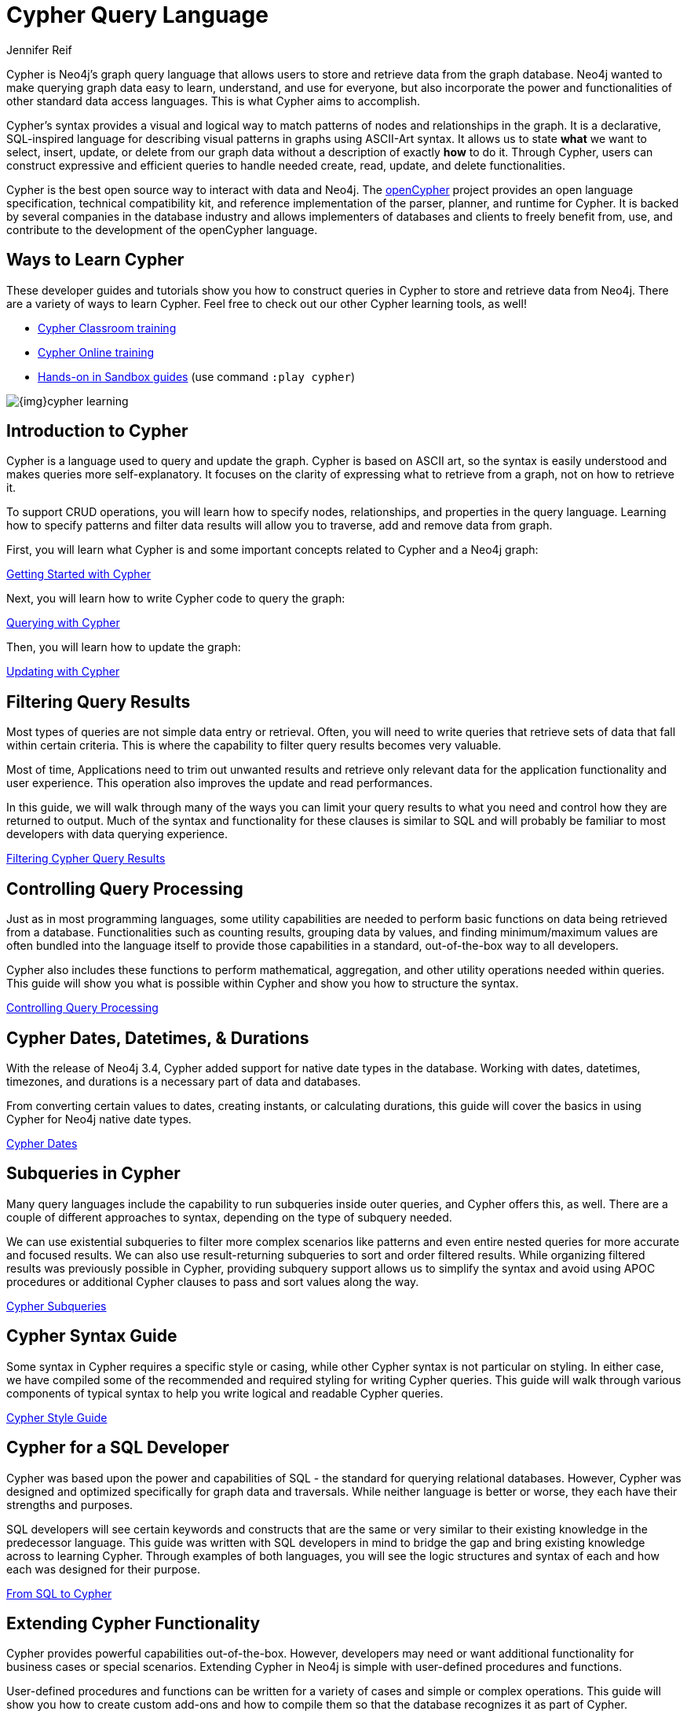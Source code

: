 = Cypher Query Language
:author: Jennifer Reif
:category: cypher
:tags: cypher, queries, graph-queries, query-language, learn-cypher
:page-aliases: ROOT:cypher-query-language.adoc, cypher-query-language.adoc
:page-pagination:
:page-newsletter: true

[#about-cypher]
Cypher is Neo4j's graph query language that allows users to store and retrieve data from the graph database.
Neo4j wanted to make querying graph data easy to learn, understand, and use for everyone, but also incorporate the power and functionalities of other standard data access languages.
This is what Cypher aims to accomplish.

Cypher's syntax provides a visual and logical way to match patterns of nodes and relationships in the graph.
It is a declarative, SQL-inspired language for describing visual patterns in graphs using ASCII-Art syntax.
It allows us to state *what* we want to select, insert, update, or delete from our graph data without a description of exactly *how* to do it.
Through Cypher, users can construct expressive and efficient queries to handle needed create, read, update, and delete functionalities.

Cypher is the best open source way to interact with data and Neo4j. The link:http://openCypher.org[openCypher^] project provides an open language specification, technical compatibility kit, and reference implementation of the parser, planner, and runtime for Cypher.
It is backed by several companies in the database industry and allows implementers of databases and clients to freely benefit from, use, and contribute to the development of the openCypher language.

[#learn-cypher]
== Ways to Learn Cypher

These developer guides and tutorials show you how to construct queries in Cypher to store and retrieve data from Neo4j.
There are a variety of ways to learn Cypher.
Feel free to check out our other Cypher learning tools, as well!

* link:/events/world/training/[Cypher Classroom training^]
* link:/graphacademy/online-training/introduction-to-neo4j-40/[Cypher Online training^]
* link:/sandbox/?ref=developer-cypher[Hands-on in Sandbox guides^] (use command `:play cypher`)

image::{img}cypher_learning.jpg[role="popup-link"]

[#cypher-intro]
== Introduction to Cypher

Cypher is a language used to query and update the graph.
Cypher is based on ASCII art, so the syntax is easily understood and makes queries more self-explanatory.
It focuses on the clarity of expressing what to retrieve from a graph, not on how to retrieve it.

To support CRUD operations, you will learn how to specify nodes, relationships, and properties in the query language.
Learning how to specify patterns and filter data results will allow you to traverse, add and remove data from graph.

First, you will learn what Cypher is and some important concepts related to Cypher and a Neo4j graph:

xref:intro-cypher.adoc[Getting Started with Cypher]

Next, you will learn how to write Cypher code to query the graph:

xref:querying.adoc[Querying with Cypher]

Then, you will learn how to update the graph:

xref:updating.adoc[Updating with Cypher]

[#cypher-filter]
== Filtering Query Results

Most types of queries are not simple data entry or retrieval.
Often, you will need to write queries that retrieve sets of data that fall within certain criteria.
This is where the capability to filter query results becomes very valuable.

Most of time, Applications need to trim out unwanted results and retrieve only relevant data for the application functionality and user experience. This operation also improves the update and read performances.

In this guide, we will walk through many of the ways you can limit your query results to what you need and control how they are returned to output.
Much of the syntax and functionality for these clauses is similar to SQL and will probably be familiar to most developers with data querying experience.

xref:filtering-query-results.adoc[Filtering Cypher Query Results,role=more information]

[#cypher-func-agg]
== Controlling Query Processing

Just as in most programming languages, some utility capabilities are needed to perform basic functions on data being retrieved from a database.
Functionalities such as counting results, grouping data by values, and finding minimum/maximum values are often bundled into the language itself to provide those capabilities in a standard, out-of-the-box way to all developers.

Cypher also includes these functions to perform mathematical, aggregation, and other utility operations needed within queries.
This guide will show you what is possible within Cypher and show you how to structure the syntax.

xref:controlling-query-processing.adoc[Controlling Query Processing,role=more information]

[#cypher-dates]
== Cypher Dates, Datetimes, & Durations

With the release of Neo4j 3.4, Cypher added support for native date types in the database.
Working with dates, datetimes, timezones, and durations is a necessary part of data and databases.

From converting certain values to dates, creating instants, or calculating durations, this guide will cover the basics in using Cypher for Neo4j native date types.

xref:dates-datetimes-durations.adoc[Cypher Dates,role=more information]

[#cypher-subqueries]
== Subqueries in Cypher

Many query languages include the capability to run subqueries inside outer queries, and Cypher offers this, as well.
There are a couple of different approaches to syntax, depending on the type of subquery needed.

We can use existential subqueries to filter more complex scenarios like patterns and even entire nested queries for more accurate and focused results.
We can also use result-returning subqueries to sort and order filtered results.
While organizing filtered results was previously possible in Cypher, providing subquery support allows us to simplify the syntax and avoid using APOC procedures or additional Cypher clauses to pass and sort values along the way.

xref:subqueries.adoc[Cypher Subqueries,role=more information]

[#cypher-syntax-guide]
== Cypher Syntax Guide

Some syntax in Cypher requires a specific style or casing, while other Cypher syntax is not particular on styling.
In either case, we have compiled some of the recommended and required styling for writing Cypher queries.
This guide will walk through various components of typical syntax to help you write logical and readable Cypher queries.

xref:style-guide.adoc[Cypher Style Guide,role=more information]

[#cypher-sql-dev]
== Cypher for a SQL Developer

Cypher was based upon the power and capabilities of SQL - the standard for querying relational databases.
However, Cypher was designed and optimized specifically for graph data and traversals.
While neither language is better or worse, they each have their strengths and purposes.

SQL developers will see certain keywords and constructs that are the same or very similar to their existing knowledge in the predecessor language.
This guide was written with SQL developers in mind to bridge the gap and bring existing knowledge across to learning Cypher.
Through examples of both languages, you will see the logic structures and syntax of each and how each was designed for their purpose.

xref:guide-sql-to-cypher.adoc[From SQL to Cypher,role=more information]

////
== Optimizing Performance

A key ingredient to optimizing system and query performance comes from understanding how the database executes a query.
Knowing how your query logic is executed can help you construct more efficient queries, leading to great speed and more concise syntax.
Neo4j offers common indexing and constraint capabilities to ensure speedy retrieval of data results and data integrity and uniqueness, and Cypher includes functionality to step through query execution.

This guide discusses how to use `PROFILE` and `EXPLAIN` Cypher keywords that show the steps taken to process your query and return the results.
You will see how much processing power is used to execute a query and how to monitor and kill long-running queries, when needed.

We will also talk about indexes and constraints - how they work in Neo4j and how to use them to gain maximum performance benefit.
Keeping data clean and avoiding duplicate data is easily accomplished in Neo4j with good technical keys.
A section on using keys in Neo4j will help you better model your data and maintain data integrity.

When these are not enough, we will show some other methods for further increasing speed and include additional resources for knowledge in this area.
////
[#extend-cypher]
== Extending Cypher Functionality

Cypher provides powerful capabilities out-of-the-box.
However, developers may need or want additional functionality for business cases or special scenarios.
Extending Cypher in Neo4j is simple with user-defined procedures and functions.

User-defined procedures and functions can be written for a variety of cases and simple or complex operations.
This guide will show you how to create custom add-ons and how to compile them so that the database recognizes it as part of Cypher.

Before we get too carried away with creating all of our functionality custom, though, we will also talk about how certain libraries and functionality have already been developed to work seamlessly with Neo4j.
Learn where you can look to find out if code already exists for your capability or if you need to write your own custom functionality!

xref:procedures-functions.adoc[User-Defined Procedures and Functions,role=more information] +
link:/labs/apoc/[APOC: Neo4j's Standard Utility Library^]

[#recommendation-engine]
== Tutorial: Build a Recommendation Engine

With Cypher structure and syntax learned so far, you can dive into building your own recommendation engine to use graph data and Cypher to recommend movies, colleagues, cuisines, and more.

This guide will walk through using queries and filtering that takes advantage of the relationships in a graph in order to lend insight into habits and hidden connections and provide valuable recommendations.

xref:guide-build-a-recommendation-engine.adoc[Tutorial: Build a Recommendation Engine,role=more information]

////
== Cypher Examples
//include a guide on different examples or a tutorial?
////

[#cypher-resources]
== Cypher Resources

Find out where else you can learn Cypher or increase your depth of knowledge from experts and solutions.
There are a variety of training opportunities, blogs, videos, and more for taking the next steps in your Cypher (and Neo4j) journey!

xref:resources.adoc[Cypher Resources,role=more information]

== Community Help

If you have any questions about any of the content covered in these guides, feel free to create a new topic in the link:https://community.neo4j.com/c/neo4j-graph-platform/cypher/12?ref=guides[Cypher category on the Neo4j Community Site^].

link:https://community.neo4j.com/?ref=guides[Join the Neo4j Community,role=more information^].
